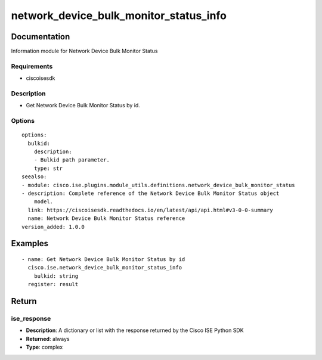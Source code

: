 .. _network_device_bulk_monitor_status_info:

=======================================
network_device_bulk_monitor_status_info
=======================================

Documentation
=============

Information module for Network Device Bulk Monitor Status

Requirements
------------
- ciscoisesdk


Description
-----------
- Get Network Device Bulk Monitor Status by id.


Options
-------
::

  options:
    bulkid:
      description:
      - Bulkid path parameter.
      type: str
  seealso:
  - module: cisco.ise.plugins.module_utils.definitions.network_device_bulk_monitor_status
  - description: Complete reference of the Network Device Bulk Monitor Status object
      model.
    link: https://ciscoisesdk.readthedocs.io/en/latest/api/api.html#v3-0-0-summary
    name: Network Device Bulk Monitor Status reference
  version_added: 1.0.0


Examples
=========

::

  - name: Get Network Device Bulk Monitor Status by id
    cisco.ise.network_device_bulk_monitor_status_info
      bulkid: string
    register: result



Return
=======

ise_response
------------

- **Description**: A dictionary or list with the response returned by the Cisco ISE Python SDK
- **Returned**: always
- **Type**: complex
